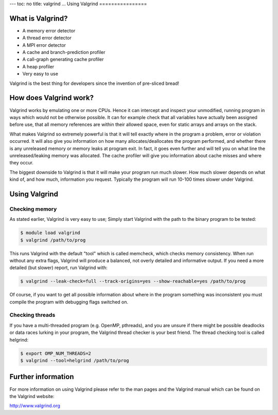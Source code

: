 ---
toc: no
title: valgrind
...
Using Valgrind 
================

What is Valgrind?
-------------------

* A memory error detector
* A thread error detector
* A MPI error detector
* A cache and branch-prediction profiler
* A call-graph generating cache profiler
* A heap profiler
* Very easy to use

Valgrind is the best thing for developers since the invention of pre-sliced
bread!

How does Valgrind work?
------------------------
Valgrind works by emulating one or more CPUs. Hence it can intercept and
inspect your unmodified, running program in ways which would not be otherwise
possible. It can for example check that all variables have actually been
assigned before use, that all memory references are within their allowed
space, even for static arrays and arrays on the stack.

What makes Valgrind so extremely powerful is that it will tell exactly where
in the program a problem, error or violation occurred. It will also give you
information on how many allocates/deallocates the program performed, and
whether there is any unreleased memory or memory leaks at program exit. In
fact, it goes even further and will tell you on what line the
unreleased/leaking memory was allocated. The cache profiler will give you
information about cache misses and where they occur.

The biggest downside to Valgrind is that it will make your program run much
slower. How much slower depends on what kind of, and how much, information you
request. Typically the program will run 10-100 times slower under Valgrind.

Using Valgrind
---------------

Checking memory
.................
As stated earlier, Valgrind is very easy to use; Simply start Valgrind with
the path to the binary program to be tested:

.. code-block:: console

    $ module load valgrind
    $ valgrind /path/to/prog

This runs Valgrind with the default "tool" which is called memcheck, which
checks memory consistency. When run without any extra flags, Valgrind will
produce a balanced, not overly detailed and informative output. If you need a
more detailed (but slower) report, run Valgrind with:

.. code-block:: console

    $ valgrind --leak-check=full --track-origins=yes --show-reachable=yes /path/to/prog
 

Of course, if you want to get all possible information about where in the
program something was inconsistent you must compile the program with debugging
flags switched on.

Checking threads
...................
If you have a multi-threaded program (e.g. OpenMP, pthreads), and you are
unsure if there might be possible deadlocks or data races lurking in your
program, the Valgrind thread checker is your best friend. The thread checking
tool is called helgrind:

.. code-block:: console

    $ export OMP_NUM_THREADS=2
    $ valgrind --tool=helgrind /path/to/prog

Further information
----------------------
For more information on using Valgrind please refer to the man pages and the
Valgrind manual which can be found on the Valgrind website:

http://www.valgrind.org

.. vim:ft=rst
